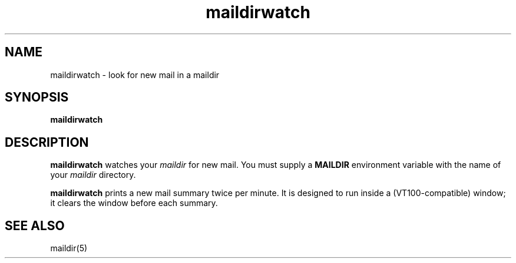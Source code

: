 .TH maildirwatch 1
.SH NAME
maildirwatch \- look for new mail in a maildir
.SH SYNOPSIS
.B maildirwatch
.SH DESCRIPTION
.B maildirwatch
watches your
.I maildir
for new mail.
You must supply a
.B MAILDIR
environment variable
with the name of your
.I maildir
directory.

.B maildirwatch
prints a new mail summary twice per minute.
It is designed to run inside a (VT100-compatible) window;
it clears the window before each summary.
.SH "SEE ALSO"
maildir(5)

